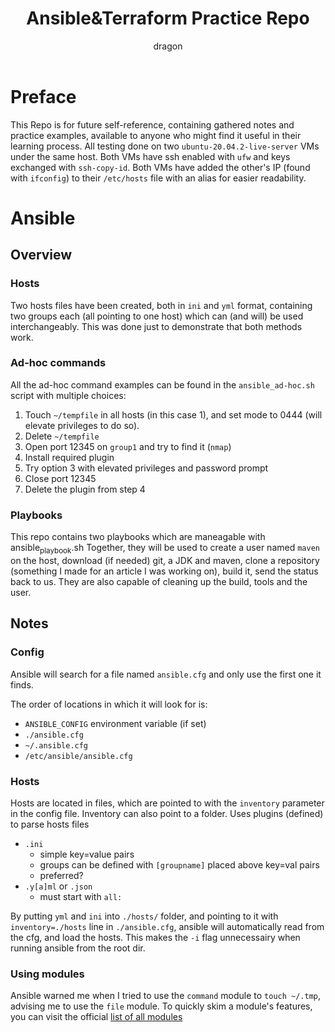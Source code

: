 #+TITLE: Ansible&Terraform Practice Repo
#+AUTHOR: dragon

* Preface
  This Repo is for future self-reference,
  containing gathered notes and practice examples,
  available to anyone who might find it useful in their learning process.
  All testing done on two =ubuntu-20.04.2-live-server= VMs under the same host.
  Both VMs have ssh enabled with =ufw= and keys exchanged with =ssh-copy-id=.
  Both VMs have added the other's IP (found with =ifconfig=) to their
  =/etc/hosts= file with an alias for easier readability.
  
* Ansible
** Overview
*** Hosts
    Two hosts files have been created, both in =ini= and =yml= format,
    containing two groups each (all pointing to one host) which can (and will) be used interchangeably.
    This was done just to demonstrate that both methods work.
*** Ad-hoc commands
    All the ad-hoc command examples can be found in the =ansible_ad-hoc.sh= script
    with multiple choices:
    1) Touch =~/tempfile= in all hosts (in this case 1), and set mode to 0444 (will elevate privileges to do so).
    2) Delete =~/tempfile=
    3) Open port 12345 on =group1= and try to find it (=nmap=)
    4) Install required plugin
    5) Try option 3 with elevated privileges and password prompt
    6) Close port 12345
    7) Delete the plugin from step 4
*** Playbooks
    This repo contains two playbooks which are maneagable with ansible_playbook.sh
    Together, they will be used to create a user named =maven= on the host,
    download (if needed) git, a JDK and maven, clone a repository (something I made for an article I was working on),
    build it, send the status back to us. They are also capable of cleaning up the build, tools and the user.
** Notes
*** Config
    Ansible will search for a file named =ansible.cfg= and only use the
    first one it finds.

    The order of locations in which it will look for is:
    - =ANSIBLE_CONFIG= environment variable (if set)
    - =./ansible.cfg=
    - =~/.ansible.cfg=
    - =/etc/ansible/ansible.cfg=
*** Hosts
    Hosts are located in files, which are pointed to with the =inventory=
    parameter in the config file. Inventory can also point to a folder.
    Uses plugins (defined) to parse hosts files
    - =.ini=
      - simple key=value pairs
      - groups can be defined with =[groupname]= placed above key=val pairs
      - preferred?
    - =.y[a]ml= or =.json=
      - must start with =all:=

    By putting =yml= and =ini= into =./hosts/= folder, and pointing to it
    with ~inventory=./hosts~ line in =./ansible.cfg=, ansible will automatically
    read from the cfg, and load the hosts. This makes the =-i= flag unnecessairy
    when running ansible from the root dir.
*** Using modules
    Ansible warned me when I tried to use the =command= module to =touch ~/.tmp=,
    advising me to use the =file= module. To quickly skim a module's features,
    you can visit the official [[https://docs.ansible.com/ansible/2.9/modules/list_of_all_modules.html][list of all modules]]
    

